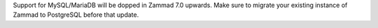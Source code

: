 Support for MySQL/MariaDB will be dopped in Zammad 7.0 upwards. Make sure to
migrate your existing instance of Zammad to PostgreSQL before that update.
